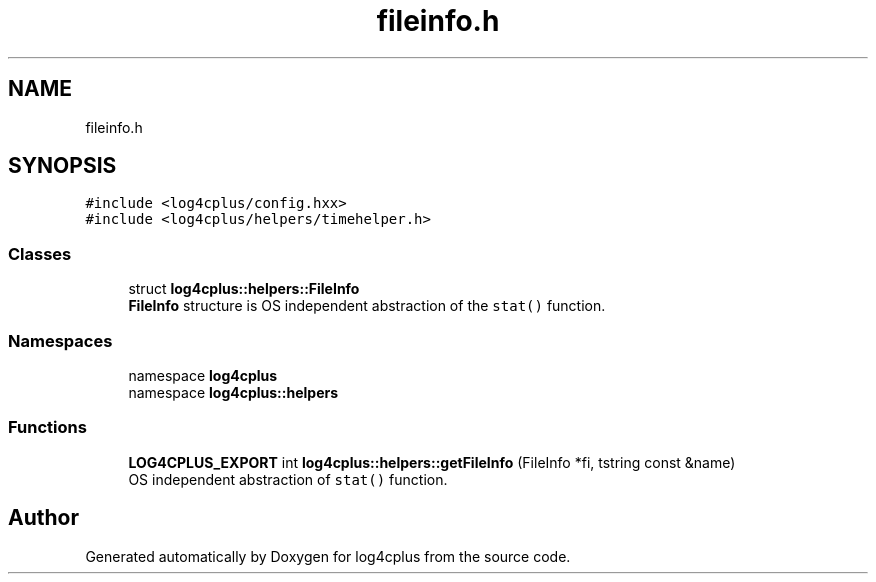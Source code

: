 .TH "fileinfo.h" 3 "Fri Sep 20 2024" "Version 2.1.0" "log4cplus" \" -*- nroff -*-
.ad l
.nh
.SH NAME
fileinfo.h
.SH SYNOPSIS
.br
.PP
\fC#include <log4cplus/config\&.hxx>\fP
.br
\fC#include <log4cplus/helpers/timehelper\&.h>\fP
.br

.SS "Classes"

.in +1c
.ti -1c
.RI "struct \fBlog4cplus::helpers::FileInfo\fP"
.br
.RI "\fBFileInfo\fP structure is OS independent abstraction of the \fCstat()\fP function\&. "
.in -1c
.SS "Namespaces"

.in +1c
.ti -1c
.RI "namespace \fBlog4cplus\fP"
.br
.ti -1c
.RI "namespace \fBlog4cplus::helpers\fP"
.br
.in -1c
.SS "Functions"

.in +1c
.ti -1c
.RI "\fBLOG4CPLUS_EXPORT\fP int \fBlog4cplus::helpers::getFileInfo\fP (FileInfo *fi, tstring const &name)"
.br
.RI "OS independent abstraction of \fCstat()\fP function\&. "
.in -1c
.SH "Author"
.PP 
Generated automatically by Doxygen for log4cplus from the source code\&.
